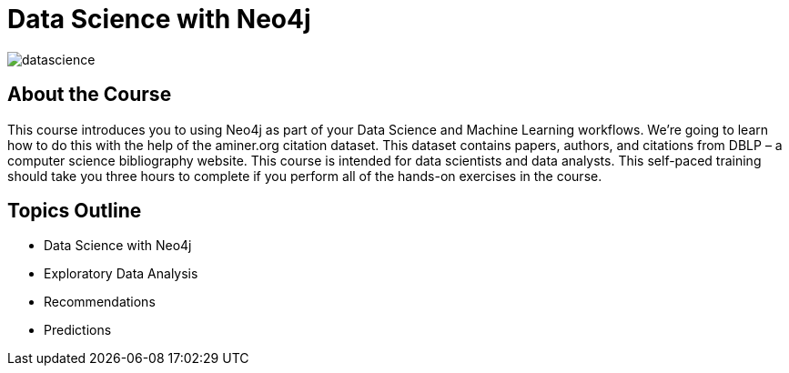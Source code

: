 = Data Science with Neo4j
:slug: data-science
:description: Learn about doing Data Science and Machine Learning with Neo4j 3.5
:page-slug: {slug}
:page-description: {description}
:page-layout: training-enrollment
:page-course-duration: 4 hrs
:page-illustration: https://dist.neo4j.com/wp-content/courseLogos/DataScienceWithNeo4j-3.5.jpg

image::https://cdn.neo4jlabs.com/graphacademy/data-science/img/datascience.png[]

== About the Course

This course introduces you to using Neo4j as part of your Data Science and Machine Learning workflows.
We're going to learn how to do this with the help of the aminer.org citation dataset.
This dataset contains papers, authors, and citations from DBLP – a computer science bibliography website.
This course is intended for data scientists and data analysts.
This self-paced training should take you three hours to complete if you perform all of the hands-on exercises in the course.

== Topics Outline

* Data Science with Neo4j
* Exploratory Data Analysis
* Recommendations
* Predictions

